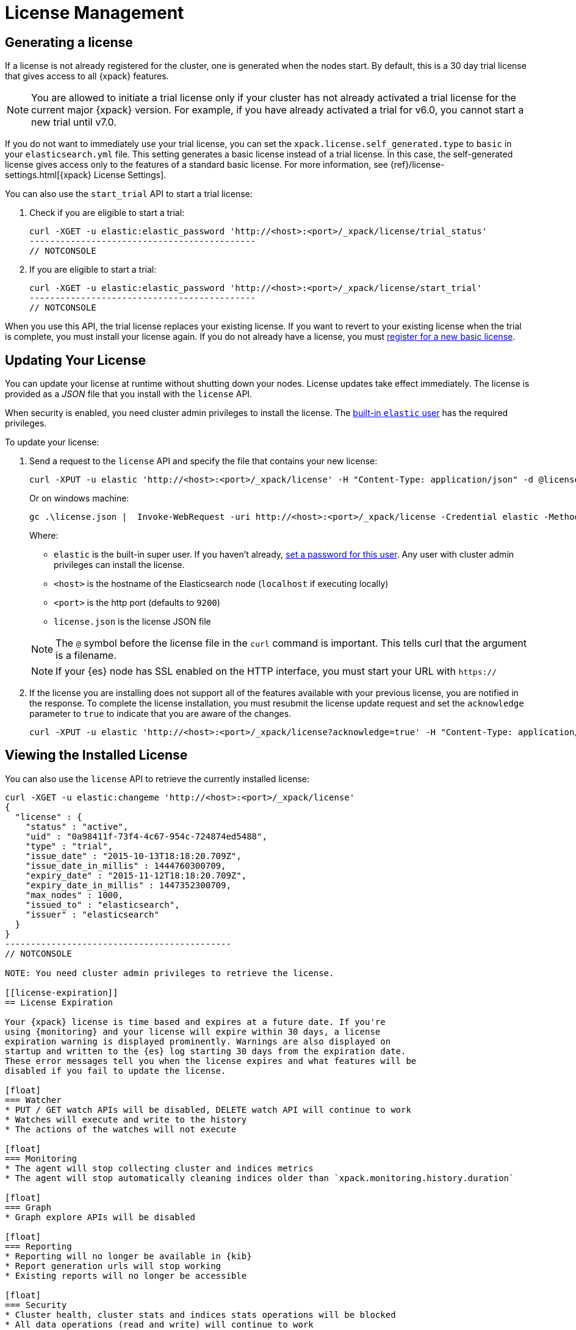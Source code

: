 [[license-management]]
= License Management

[partintro]
--
When you initially install {xpack}, a 30 day license is generated that
allows access to {xpack} features. By default, this is a trial license that
allows access to all features -- the equivalent of a platinum license. If you
prefer, you can configure the cluster to generate a basic license at startup. If
you choose the basic license, you can later activate a trial license by using an
API. At the end of the 30 day period, you can
https://www.elastic.co/subscriptions/[purchase a subscription]
to keep using the full functionality of the {xpack} components.

IMPORTANT:  When your license expires, {xpack} operates in a degraded mode. For
more information, see  <<license-expiration, License Expiration>>.
--

[[generated-license]]
== Generating a license

If a license is not already registered for the cluster, one is generated when
the nodes start. By default, this is a 30 day trial license that gives access to
all {xpack} features.

NOTE: You are allowed to initiate a trial license only if your cluster has not
already activated a trial license for the current major {xpack} version. For
example, if you have already activated a trial for v6.0, you cannot start a new
trial until v7.0.

If you do not want to immediately use your trial license, you can set the
`xpack.license.self_generated.type` to `basic` in your `elasticsearch.yml` file.
This setting generates a basic license instead of a trial license. In this case,
the self-generated license gives access only to the features of a standard basic
license.  For more information, see
{ref}/license-settings.html[{xpack} License Settings].

You can also use the `start_trial` API to start a trial license:

. Check if you are eligible to start a trial:
+
--
[source,shell]
-----------------------------------------------------
curl -XGET -u elastic:elastic_password 'http://<host>:<port>/_xpack/license/trial_status'
--------------------------------------------
// NOTCONSOLE

--

. If you are eligible to start a trial:
+
--
[source,shell]
-----------------------------------------------------
curl -XGET -u elastic:elastic_password 'http://<host>:<port>/_xpack/license/start_trial'
--------------------------------------------
// NOTCONSOLE
--

When you use this API, the trial license replaces your existing license. If you
want to revert to your existing license when the trial is complete, you must
install your license again. If you do not already have a license, you must
https://register.elastic.co/[register for a new basic license].

[[installing-license]]
== Updating Your License

You can update your license at runtime without shutting down your nodes. License
updates take effect immediately. The license is provided as a _JSON_ file that
you install with the `license` API.

When security is enabled, you need cluster admin privileges to install the
license. The <<built-in-users,built-in `elastic` user>> has the required
privileges.

To update your license:

. Send a request to the `license` API and specify the file that contains your
new license:
+
--
[source,shell]
-----------------------------------------------------------------------
curl -XPUT -u elastic 'http://<host>:<port>/_xpack/license' -H "Content-Type: application/json" -d @license.json
-----------------------------------------------------------------------
// NOTCONSOLE

Or on windows machine:

[source,shell]
-----------------------------------------------------------------------
gc .\license.json |  Invoke-WebRequest -uri http://<host>:<port>/_xpack/license -Credential elastic -Method Put
-----------------------------------------------------------------------
// NOTCONSOLE

Where:

* `elastic` is the built-in super user. If you haven't already,
<<built-in-users,set a password for this user>>. Any user
with cluster admin privileges can install the license.
* `<host>` is the hostname of the Elasticsearch node (`localhost` if executing
  locally)
* `<port>` is the http port (defaults to `9200`)
* `license.json` is the license JSON file

NOTE:  The `@` symbol before the license file in the `curl` command is important.
  This tells curl that the argument is a filename.

NOTE:  If your {es} node has SSL enabled on the HTTP interface, you must
  start your URL with `https://`

--

. If the license you are installing does not support all of the features
available with your previous license, you are notified in the response. To
complete the license installation, you must resubmit the license update request
and set the `acknowledge` parameter to `true` to indicate that you are aware of
the changes.
+
--
[source,shell]
-----------------------------------------------------------------------
curl -XPUT -u elastic 'http://<host>:<port>/_xpack/license?acknowledge=true' -H "Content-Type: application/json" -d @license.json
-----------------------------------------------------------------------
// NOTCONSOLE
--

[[listing-licenses]]
== Viewing the Installed License

You can also use the `license` API to retrieve the currently installed license:

[source,shell]
-----------------------------------------------------
curl -XGET -u elastic:changeme 'http://<host>:<port>/_xpack/license'
{
  "license" : {
    "status" : "active",
    "uid" : "0a98411f-73f4-4c67-954c-724874ed5488",
    "type" : "trial",
    "issue_date" : "2015-10-13T18:18:20.709Z",
    "issue_date_in_millis" : 1444760300709,
    "expiry_date" : "2015-11-12T18:18:20.709Z",
    "expiry_date_in_millis" : 1447352300709,
    "max_nodes" : 1000,
    "issued_to" : "elasticsearch",
    "issuer" : "elasticsearch"
  }
}
--------------------------------------------
// NOTCONSOLE

NOTE: You need cluster admin privileges to retrieve the license.

[[license-expiration]]
== License Expiration

Your {xpack} license is time based and expires at a future date. If you're
using {monitoring} and your license will expire within 30 days, a license
expiration warning is displayed prominently. Warnings are also displayed on
startup and written to the {es} log starting 30 days from the expiration date.
These error messages tell you when the license expires and what features will be
disabled if you fail to update the license.

[float]
=== Watcher
* PUT / GET watch APIs will be disabled, DELETE watch API will continue to work
* Watches will execute and write to the history
* The actions of the watches will not execute

[float]
=== Monitoring
* The agent will stop collecting cluster and indices metrics
* The agent will stop automatically cleaning indices older than `xpack.monitoring.history.duration`

[float]
=== Graph
* Graph explore APIs will be disabled

[float]
=== Reporting
* Reporting will no longer be available in {kib}
* Report generation urls will stop working
* Existing reports will no longer be accessible

[float]
=== Security
* Cluster health, cluster stats and indices stats operations will be blocked
* All data operations (read and write) will continue to work

Once the license expires, calls to the cluster health, cluster stats, and index
stats APIs fail with a `security_exception` and return a 403 HTTP status code.

[source,sh]
--------------------------------------------
{
  "error": {
    "root_cause": [
      {
        "type": "security_exception",
        "reason": "current license is non-compliant for [security]",
        "license.expired.feature": "security"
      }
    ],
    "type": "security_exception",
    "reason": "current license is non-compliant for [security]",
    "license.expired.feature": "security"
  },
  "status": 403
}
--------------------------------------------

This message enables automatic monitoring systems to easily detect the license
failure without immediately impacting other users.

[float]
=== Machine learning
* APIs to create jobs, open jobs, send data to jobs, create {dfeeds}, and start
{dfeeds} will be disabled
* All started {dfeeds} will be stopped. All open jobs will be closed
* Existing job results will continue to be available by using {kib} or APIs

[float]
=== Logstash Pipeline Management
* Will not be able to create new pipelines and edit or delete existing pipelines from the UI
* Will be able to list and view existing pipelines from the UI
* Will be able to run Logstash instances which are registered to listen to existing pipelines

IMPORTANT: You should update your license as soon as possible. You are
essentially flying blind when running with an expired license. Access to the
cluster health and stats APIs is critical for monitoring and managing an {es}
cluster.
